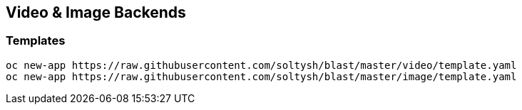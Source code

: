 ## Video & Image Backends

### Templates

[source]
----
oc new-app https://raw.githubusercontent.com/soltysh/blast/master/video/template.yaml
oc new-app https://raw.githubusercontent.com/soltysh/blast/master/image/template.yaml
----
